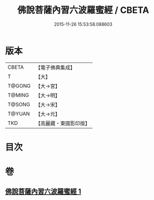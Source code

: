 #+TITLE: 佛說菩薩內習六波羅蜜經 / CBETA
#+DATE: 2015-11-26 15:53:58.088603
* 版本
 |     CBETA|【電子佛典集成】|
 |         T|【大】     |
 |    T@GONG|【大→宮】   |
 |    T@MING|【大→明】   |
 |    T@SONG|【大→宋】   |
 |    T@YUAN|【大→元】   |
 |       TKD|【高麗藏・東國影印版】|

* 目次
* 卷
** [[file:KR6i0475_001.txt][佛說菩薩內習六波羅蜜經 1]]
